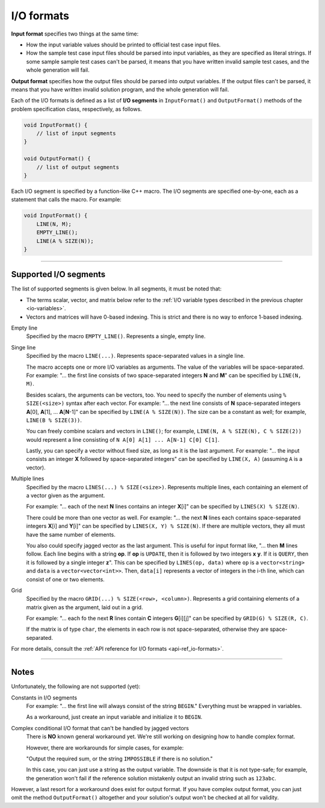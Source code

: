 .. _io-formats:

I/O formats
===========

**Input format** specifies two things at the same time:

- How the input variable values should be printed to official test case input files.
- How the sample test case input files should be parsed into input variables, as they are specified as literal strings. If some sample sample test cases can't be parsed, it means that you have written invalid sample test cases, and the whole generation will fail.

**Output format** specifies how the output files should be parsed into output variables. If the output files can't be parsed, it means that you have written invalid solution program, and the whole generation will fail.

Each of the I/O formats is defined as a list of **I/O segments** in ``InputFormat()`` and ``OutputFormat()`` methods of the problem specification class, respectively, as follows.

.. sourcecode:: cpp

    void InputFormat() {
        // list of input segments
    }

    void OutputFormat() {
        // list of output segments
    }


Each I/O segment is specified by a function-like C++ macro. The I/O segments are specified one-by-one, each as a statement that calls the macro. For example:

.. sourcecode:: cpp

    void InputFormat() {
        LINE(N, M);
        EMPTY_LINE();
        LINE(A % SIZE(N));
    }

----

Supported I/O segments
----------------------

The list of supported segments is given below. In all segments, it must be noted that:

- The terms scalar, vector, and matrix below refer to the :ref:`I/O variable types described in the previous chapter <io-variables>`.
- Vectors and matrices will have 0-based indexing. This is strict and there is no way to enforce 1-based indexing.

Empty line
    Specified by the macro ``EMPTY_LINE()``. Represents a single, empty line.

Singe line
    Specified by the macro ``LINE(...)``. Represents space-separated values in a single line.

    The macro accepts one or more I/O variables as arguments. The value of the variables will be space-separated. For example: "... the first line consists of two space-separated integers **N** and **M**" can be specified by ``LINE(N, M)``.

    Besides scalars, the arguments can be vectors, too. You need to specify the number of elements using ``% SIZE(<size>)`` syntax after each vector. For example: "... the next line consists of **N** space-separated integers **A**\ [0], **A**\ [1], ... **A**\ [\ **N**-1]" can be specified by ``LINE(A % SIZE(N))``. The size can be a constant as well; for example, ``LINE(B % SIZE(3))``.

    You can freely combine scalars and vectors in ``LINE()``; for example, ``LINE(N, A % SIZE(N), C % SIZE(2))`` would represent a line consisting of ``N A[0] A[1] ... A[N-1] C[0] C[1]``.

    Lastly, you can specify a vector without fixed size, as long as it is the last argument. For example: "... the input consists an integer **X** followed by space-separated integers" can be specified by ``LINE(X, A)`` (assuming ``A`` is a vector).

Multiple lines
    Specified by the macro ``LINES(...) % SIZE(<size>)``. Represents multiple lines, each containing an element of a vector given as the argument.

    For example: "... each of the next **N** lines contains an integer **X**\ [i]" can be specified by ``LINES(X) % SIZE(N)``.

    There could be more than one vector as well. For example: "... the next **N** lines each contains space-separated integers **X**\ [i] and **Y**\ [i]" can be specified by ``LINES(X, Y) % SIZE(N)``. If there are multiple vectors, they all must have the same number of elements.

    You also could specify jagged vector as the last argument. This is useful for input format like, "... then **M** lines follow. Each line begins with a string **op**. If **op** is ``UPDATE``, then it is followed by two integers **x** **y**. If it is ``QUERY``, then it is followed by a single integer **z**". This can be specified by ``LINES(op, data)`` where ``op`` is a ``vector<string>`` and ``data`` is a ``vector<vector<int>>``. Then, ``data[i]`` represents a vector of integers in the i-th line, which can consist of one or two elements.

Grid
    Specified by the macro ``GRID(...) % SIZE(<row>, <column>)``. Represents a grid containing elements of a matrix given as the argument, laid out in a grid.

    For example: "... each fo the next **R** lines contain **C** integers **G**\ [i][j]" can be specified by ``GRID(G) % SIZE(R, C)``.

    If the matrix is of type ``char``, the elements in each row is not space-separated, otherwise they are space-separated.

For more details, consult the :ref:`API reference for I/O formats <api-ref_io-formats>`.

----

Notes
-----

Unfortunately, the following are not supported (yet):

Constants in I/O segments
    For example: "... the first line will always consist of the string ``BEGIN``." Everything must be wrapped in variables.

    As a workaround, just create an input variable and initialize it to ``BEGIN``.

Complex conditional I/O format that can't be handled by jagged vectors
    There is **NO** known general workaround yet. We're still working on designing how to handle complex format.

    However, there are workarounds for simple cases, for example:

    "Output the required sum, or the string ``IMPOSSIBLE`` if there is no solution."

    In this case, you can just use a string as the output variable. The downside is that it is not type-safe; for example, the generation won't fail if the reference solution mistakenly output an invalid string such as ``123abc``.

However, a last resort for a workaround does exist for output format. If you have complex output format, you can just omit the method ``OutputFormat()`` altogether and your solution's output won't be checked at all for validity.
